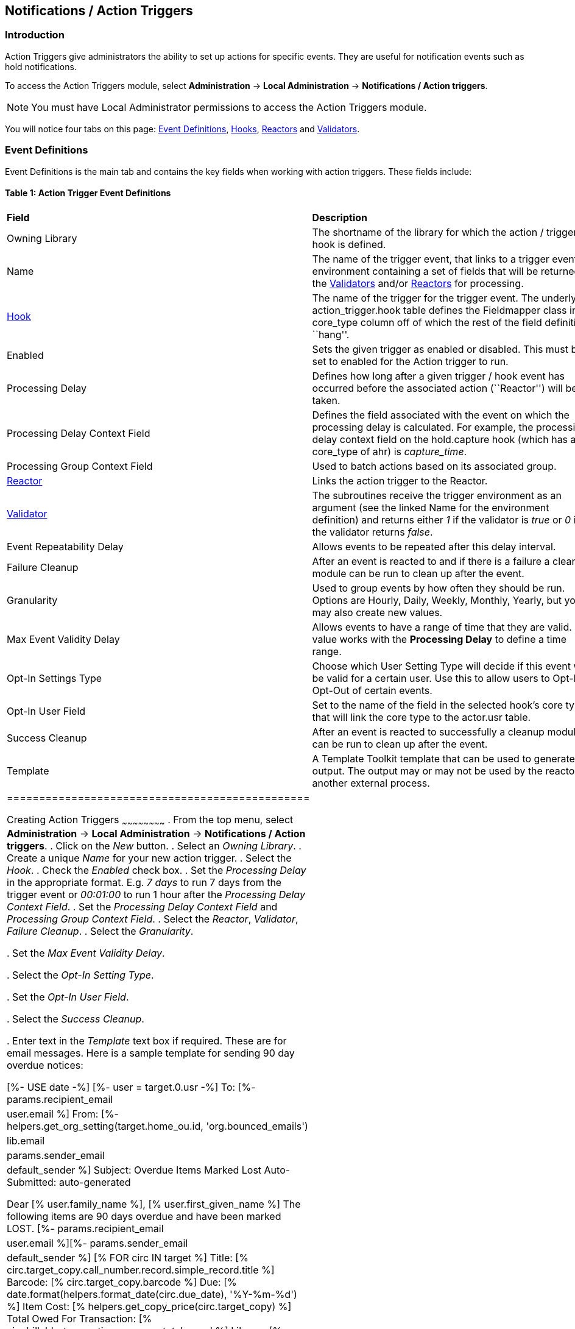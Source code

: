 Notifications / Action Triggers
-------------------------------

Introduction
~~~~~~~~~~~~

indexterm:[action triggers, event definitions, notifications]

Action Triggers give administrators the ability to set up actions for
specific events. They are useful for notification events such as hold notifications.

To access the Action Triggers module, select *Administration* -> *Local Administration* ->  *Notifications / Action triggers*.

[NOTE]
==========
You must have Local Administrator permissions to access the Action Triggers module.
==========

You will notice four tabs on this page: <<event_definitions, Event Definitions>>, <<hooks, Hooks>>, <<reactors, Reactors>> and <<validators, Validators>>.


anchor:event_definitions[]

Event Definitions
~~~~~~~~~~~~~~~~~

Event Definitions is the main tab and contains the key fields when working with action triggers. These fields include:

Table 1: Action Trigger Event Definitions
^^^^^^^^^^^^^^^^^^^^^^^^^^^^^^^^^^^^^^^^^
|==============================================
|*Field*                         |*Description*
| Owning Library                 |The shortname of the library for which the action / trigger / hook is defined.
| Name                           |The name of the trigger event, that links to a trigger event environment containing a set of fields that will be returned to the <<validators, Validators>> and/or <<reactors, Reactors>> for processing.
| <<hooks, Hook>>                |The name of the trigger for the trigger event. The underlying action_trigger.hook table defines the Fieldmapper class in the core_type column off of which the rest of the field definitions ``hang''.
| Enabled                        |Sets the given trigger as enabled or disabled. This must be set to enabled for the Action trigger to run.
| Processing Delay               |Defines how long after a given trigger / hook event has occurred before the associated action (``Reactor'') will be taken.
| Processing Delay Context Field |Defines the field associated with the event on which the processing delay is calculated. For example, the processing delay context field on the hold.capture hook (which has a core_type of ahr) is _capture_time_.
| Processing Group Context Field |Used to batch actions based on its associated group.
| <<reactors, Reactor>>          |Links the action trigger to the Reactor.
| <<validators, Validator>>      |The subroutines receive the trigger environment as an argument (see the linked Name for the environment definition) and returns either _1_ if the validator is _true_ or _0_ if the validator returns _false_.
| Event Repeatability Delay      |Allows events to be repeated after this delay interval.
| Failure Cleanup                |After an event is reacted to and if there is a failure a cleanup module can be run to clean up after the event.
| Granularity                    |Used to group events by how often they should be run. Options are Hourly, Daily, Weekly, Monthly, Yearly, but you may also create new values.
| Max Event Validity Delay       |Allows events to have a range of time that they are valid.  This value works with the *Processing Delay* to define a time range.
| Opt-In Settings Type           |Choose which User Setting Type will decide if this event will be valid for a certain user.  Use this to allow users to Opt-In or Opt-Out of certain events.
| Opt-In User Field              |Set to the name of the field in the selected hook's core type that will link the core type to the actor.usr table. 
| Success Cleanup                |After an event is reacted to successfully a cleanup module can be run to clean up after the event.
| Template                       |A Template Toolkit template that can be used to generate output.  The output may or may not be used by the reactor or another external process.
|===============================================


Creating Action Triggers
~~~~~~~~~~~~~~~~~~~~~~~~
. From the top menu, select *Administration* -> *Local Administration* ->  *Notifications / Action triggers*.
. Click on the _New_ button.
. Select an _Owning Library_.
. Create a unique _Name_ for your new action trigger.
. Select the _Hook_.
. Check the _Enabled_ check box.
. Set the _Processing Delay_ in the appropriate format. E.g. _7 days_ to run 7 days from the trigger event or _00:01:00_ to run 1 hour after the _Processing Delay Context Field_.
. Set the _Processing Delay Context Field_ and _Processing Group Context Field_.
. Select the _Reactor_, _Validator_, _Failure Cleanup_.
. Select the _Granularity_.

. Set the _Max Event Validity Delay_.

. Select the _Opt-In Setting Type_.

. Set the _Opt-In User Field_.

. Select the _Success Cleanup_.

. Enter text in the _Template_ text box if required. These are for email messages. Here is a sample template for sending 90 day overdue notices:


  [%- USE date -%]
  [%- user = target.0.usr -%]
  To: [%- params.recipient_email || user.email %]
  From: [%- helpers.get_org_setting(target.home_ou.id, 'org.bounced_emails') || lib.email || params.sender_email || default_sender %]
  Subject: Overdue Items Marked Lost
  Auto-Submitted: auto-generated

  Dear [% user.family_name %], [% user.first_given_name %]
  The following items are 90 days overdue and have been marked LOST.
  [%- params.recipient_email || user.email %][%- params.sender_email || default_sender %]
  [% FOR circ IN target %]
    Title: [% circ.target_copy.call_number.record.simple_record.title %]
    Barcode: [% circ.target_copy.barcode %]
    Due: [% date.format(helpers.format_date(circ.due_date), '%Y-%m-%d') %]
    Item Cost: [% helpers.get_copy_price(circ.target_copy) %]
    Total Owed For Transaction: [% circ.billable_transaction.summary.total_owed %]
    Library: [% circ.circ_lib.name %]
  [% END %]

  [% FOR circ IN target %]
    Title: [% circ.target_copy.call_number.record.simple_record.title %]
    Barcode: [% circ.target_copy.barcode %]
    Due: [% date.format(helpers.format_date(circ.due_date), '%Y-%m-%d') %]
    Item Cost: [% helpers.get_copy_price(circ.target_copy) %]
    Total Owed For Transaction: [% circ.billable_transaction.summary.total_owed %]
    Library: [% circ.circ_lib.name %]
  [% END %]

. Once you are satisfied with your new event trigger, click the _Save_ button located at the bottom of the form.

[TIP]
=========
A quick and easy way to create new action triggers is to clone an existing action trigger.
=========

Cloning Existing Action Triggers
^^^^^^^^^^^^^^^^^^^^^^^^^^^^^^^^

. Check the check box next to the action trigger you wish to clone.
. Click _Clone Selected_ on the top left of the page.
. An editing window will open. Notice that the fields will be populated with content from the cloned action trigger. Edit as necessary and give the new action trigger a unique Name.
. Click _Save_.

Editing Action Triggers
^^^^^^^^^^^^^^^^^^^^^^^

. Double-click on the action trigger you wish to edit.
. The edit screen will appear. When you are finished editing, click _Save_ at the bottom of the form. Or click _Cancel_ to exit the screen without saving.

[NOTE]
============
Before deleting an action trigger, you should consider disabling it through the editing form. This way you can keep it for future use or cloning.
============

Deleting Action Triggers
^^^^^^^^^^^^^^^^^^^^^^^^

. Check the check box next to the action trigger you wish to delete
. Click _Delete Selected_ on the top-right of the page.


anchor:hooks[]

Hooks
^^^^^
Hooks define the Fieldmapper class in the core_type column off of which the rest of the field definitions ``hang''.

Table 2. Hooks
++++++++++++++
|=======================
| *Field*        | *Description*
| Hook Key       | A unique name given to the hook.
| Core Type      | Used to link the action trigger to the IDL class in fm_IDL.xml
| Description    | Text to describe the purpose of the hook.
| Passive        | Indicates whether or not an event is created by direct user action or is circumstantial.
|=======================

You may also create, edit and delete Hooks but the Core Type must refer to an IDL class in the fm_IDL.xml file.


anchor:reactors[]

Reactors
^^^^^^^^

Reactors link the trigger definition to the action to be carried out.

Table 3. Action Trigger Reactors
++++++++++++++++++++++++++++++++

|=======================
| Field        | Description
| Module Name  | The name of the Module to run if the action trigger is validated. It must be defined as a subroutine in `/openils/lib/perl5/OpenILS/Application/Trigger/Reactor.pm` or as a module in `/openils/lib/perl5/OpenILS/Application/Trigger/Reactor/*.pm`.
| Description  | Description of the Action to be carried out.
|=======================

You may also create, edit and delete Reactors. Just remember that there must be an associated subroutine or module in the Reactor Perl module.


anchor:validators[]

Validators
^^^^^^^^^^

Validators set the validation test to be preformed to determine whether the action trigger is executed.

Table 4. Action Trigger Validators
++++++++++++++++++++++++++++++++++

|=======================
| Field         | Description
| Module Name   | The name of the subroutine in `/openils/lib/perl5/OpenILS/Application/Trigger/Reactor.pm` to validate the action trigger.
| Description   | Description of validation test to run.
|=======================

You may also create, edit and delete Validators. Just remember that their must be an associated subroutine in the Reactor.pm Perl module.

